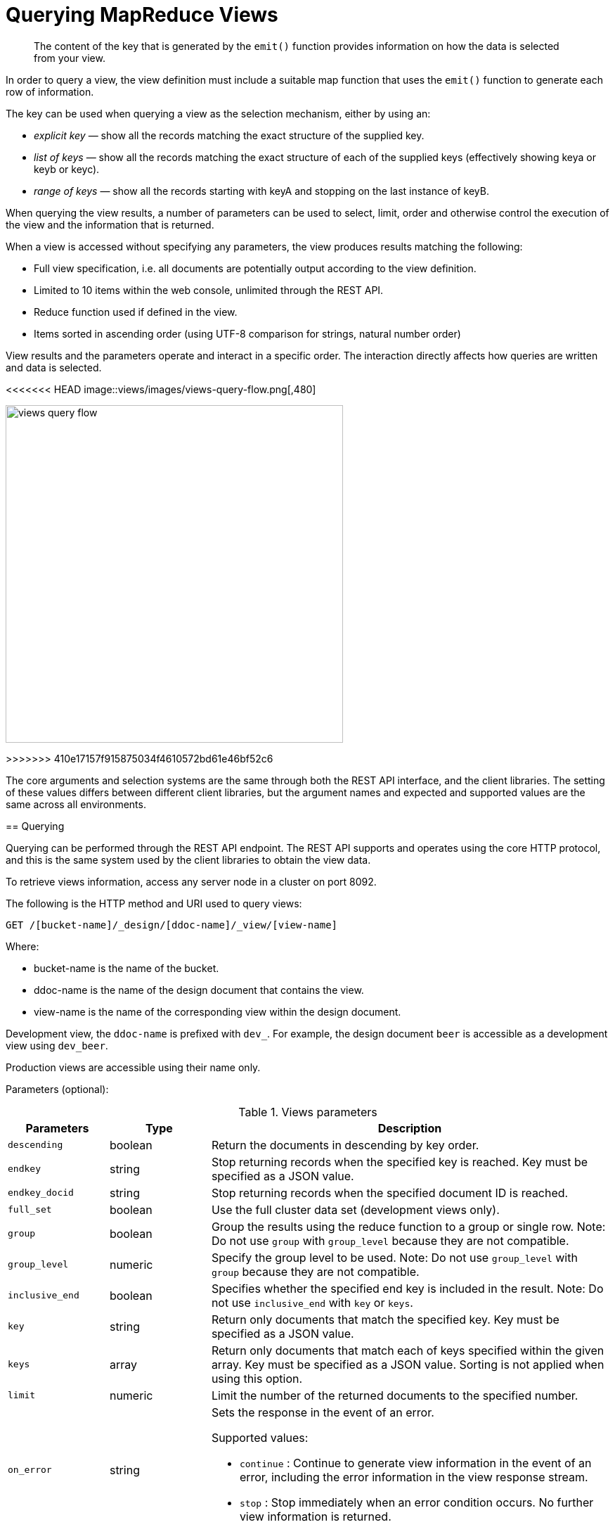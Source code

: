 = Querying MapReduce Views

[abstract]
The content of the key that is generated by the `emit()` function provides information on how the data is selected from your view.

In order to query a view, the view definition must include a suitable map function that uses the `emit()` function to generate each row of information.

The key can be used when querying a view as the selection mechanism, either by using an:

* _explicit key_ — show all the records matching the exact structure of the supplied key.
* _list of keys_ — show all the records matching the exact structure of each of the supplied keys (effectively showing keya or keyb or keyc).
* _range of keys_ — show all the records starting with keyA and stopping on the last instance of keyB.

When querying the view results, a number of parameters can be used to select, limit, order and otherwise control the execution of the view and the information that is returned.

When a view is accessed without specifying any parameters, the view produces results matching the following:

* Full view specification, i.e.
all documents are potentially output according to the view definition.
* Limited to 10 items within the web console, unlimited through the REST API.
* Reduce function used if defined in the view.
* Items sorted in ascending order (using UTF-8 comparison for strings, natural number order)

View results and the parameters operate and interact in a specific order.
The interaction directly affects how queries are written and data is selected.

<<<<<<< HEAD
image::views/images/views-query-flow.png[,480]
=======
image::views/views-query-flow.png[,480]
>>>>>>> 410e17157f915875034f4610572bd61e46bf52c6

The core arguments and selection systems are the same through both the REST API interface, and the client libraries.
The setting of these values differs between different client libraries, but the argument names and expected and supported values are the same across all environments.

== Querying

Querying can be performed through the REST API endpoint.
The REST API supports and operates using the core HTTP protocol, and this is the same system used by the client libraries to obtain the view data.

To retrieve views information, access any server node in a cluster on port 8092.

The following is the HTTP method and URI used to query views:

----
GET /[bucket-name]/_design/[ddoc-name]/_view/[view-name]
----

Where:

* bucket-name is the name of the bucket.
* ddoc-name is the name of the design document that contains the view.
* view-name is the name of the corresponding view within the design document.

Development view, the `ddoc-name` is prefixed with `dev_`.
For example, the design document `beer` is accessible as a development view using `dev_beer`.

Production views are accessible using their name only.

Parameters (optional):

.Views parameters
[cols="25,25,99"]
|===
| Parameters | Type | Description

| `descending`
| boolean
| Return the documents in descending by key order.

| `endkey`
| string
| Stop returning records when the specified key is reached.
Key must be specified as a JSON value.

| `endkey_docid`
| string
| Stop returning records when the specified document ID is reached.

| `full_set`
| boolean
| Use the full cluster data set (development views only).

| `group`
| boolean
| Group the results using the reduce function to a group or single row.
Note: Do not use `group` with `group_level` because they are not compatible.

| `group_level`
| numeric
| Specify the group level to be used.
Note: Do not use `group_level` with `group` because they are not compatible.

| `inclusive_end`
| boolean
| Specifies whether the specified end key is included in the result.
Note: Do not use `inclusive_end` with `key` or `keys`.

| `key`
| string
| Return only documents that match the specified key.
Key must be specified as a JSON value.

| `keys`
| array
| Return only documents that match each of keys specified within the given array.
Key must be specified as a JSON value.
Sorting is not applied when using this option.

| `limit`
| numeric
| Limit the number of the returned documents to the specified number.

| `on_error`
| string
a|
Sets the response in the event of an error.

Supported values:

* `continue` : Continue to generate view information in the event of an error, including the error information in the view response stream.
* `stop` : Stop immediately when an error condition occurs.
No further view information is returned.

| `reduce`
| boolean
| Use the reduction function.

| `skip`
| numeric
| Skip this number of records before starting to return the results.

| `stale`
| string
a|
Allow the results from a stale view to be used.

Supported values:

* `false` : The server waits for the indexer to finish the changes that correspond to the current key-value document set and then returns the latest entries from the view index.
* `ok` : The server returns the current entries from the index file including the stale views.
* `update_after` : The server returns the current entries from the index, and then initiates an index update.

| `startkey`
| string
| Return records with a value equal to or greater than the specified key.
Key must be specified as a JSON value.

| `startkey_docid`
| string
| Return records starting with the specified document ID.
|===

Curl request syntax:

----
GET http://[localhost]:8092/[bucket-name]/_design/[ddoc-name]/_view/[view-name]
----

To access a view stored within an SASL password-protected bucket, include the bucket name and bucket password within the URL of the request:

----
GET http://[bucket-name]:[password]@[localhost]:8092/[bucket-name]/_design/[ddoc-name]/_view/[view-name]
----

NOTE: Additional arguments to the URL request can be used to select information from the view, and provide limit, sorting and other options.

To output only ten items:

----
GET http://[localhost]:8092/[bucket-name]/_design/[ddoc-name]/_view/[view-name]?limit=10
----

IMPORTANT: The formatting of the URL follows the HTTP specification.
The first argument is separated from the base URL using a question mark ( `?` ).
Additional arguments are separated using an ampersand ( `&` ).
Special characters are quoted or escaped according to the HTTP standard rules.

== Selecting information

Couchbase Server supports a number of mechanisms for selecting information returned by the view.
Key selection is made after the view results (including the reduction function) are executed, and after the items in the view output have been sorted.

When specifying keys to the selection mechanism, the key must be expressed in the form of a JSON value.
For example, when specifying a single key, a string must be quoted ("string").

When specifying the key selection through a parameter, the keys must match the format of the keys emitted by the view.
Compound keys, for example where an array or hash has been used in the emitted key structure, the supplied selection value should also be an array or a hash.

The following selection types are supported:

* *Explicit Key*

An explicit key can be specified using the parameter `key`.
The view query will only return results where the key in the view output, and the value supplied to the `key` parameter match identically.

For example, if you supply the value "tomato" only records matching _exactly_ "tomato" will be selected and returned.
Keys with values such as "tomatoes" will not be returned.

* *Key List*

A list of keys to be output can be specified by supplying an array of values using the `keys` parameter.
In this instance, each item in the specified array will be used as explicit match to the view result key, with each array value being combined with a logical `or`.

For example, if the value specified to the `keys` parameter was `["tomato","avocado"]`, then all results with a key of ‘tomato’ _or_ ‘avocado’ will be returned.

When using this query option, the output results are not sorted by key.
This is because key sorting of these values would require collating and sorting all the rows before returning the requested information.

In the event of using a compound key, each compound key must be specified in the query.
For example:

----
```
keys=[["tomato",20],["avocado",20]]
```
----

* *Key Range*

A key range, consisting of a `startkey` and `endkey`.
These options can be used individually, or together, as follows:

----
* `startkey` only

  Output does not start until the first occurrence of `startkey`, or a value
  greater than the specified value, is seen. Output will then continue until the
  end of the view.

* `endkey` only

  Output starts with the first view result, and continues until the last
  occurrence of `endkey`, or until the emitted value is greater than the computed
  lexical value of `endkey`.

* `startkey` and `endkey`

  Output of values does not start until `startkey` is seen, and stops when the
  last occurrence of `endkey` is identified.
----

When using `endkey`, the `inclusive_end` option specifies whether output stops after the last occurrence of the specified `endkey` (the default).
If set to false, output stops on the last result before the specified `endkey` is seen.

The matching algorithm works on partial values, which can be used to an advantage when searching for ranges of keys.

NOTE: Do not use the `inclusive_end` parameter with `key` or `keys` parameters.
The `inclusive_end` parameter is not designed to work with `key` or `keys` because it is an attribute of range operations.

== Selecting compound information by key or keys

If you are generating a compound key within your view, for example when outputting a date split into individually year, month, day elements, then the selection value must exactly match the format and size of your compound key.
The value of `key` or `keys` must exactly match the output key structure.

For example, with the view data:

----
{"total_rows":5693,"rows":[
{"id":"1310653019.12667","key":[2011,7,14,14,16,59],"value":null},
{"id":"1310662045.29534","key":[2011,7,14,16,47,25],"value":null},
{"id":"1310668923.16667","key":[2011,7,14,18,42,3],"value":null},
{"id":"1310675373.9877","key":[2011,7,14,20,29,33],"value":null},
{"id":"1310684917.60772","key":[2011,7,14,23,8,37],"value":null},
{"id":"1310693478.30841","key":[2011,7,15,1,31,18],"value":null},
{"id":"1310694625.02857","key":[2011,7,15,1,50,25],"value":null},
{"id":"1310705375.53361","key":[2011,7,15,4,49,35],"value":null},
{"id":"1310715999.09958","key":[2011,7,15,7,46,39],"value":null},
{"id":"1310716023.73212","key":[2011,7,15,7,47,3],"value":null}
]
}
----

Using the `key` selection mechanism you must specify the entire key value, i.e.:

----
?key=[2011,7,15,7,47,3]
----

If you specify a value, such as only the date:

----
?key=[2011,7,15]
----

The view will return no records, since there is no exact key match.
Instead, you must use a range that encompasses the information range you want to output:

----
?startkey=[2011,7,15,0,0,0]&endkey=[2011,7,15,99,99,99]
----

This will output all records within the specified range for the specified date.

== Partial selection and key ranges

Matching of the key value has a precedence from right to left for the key value and the supplied `startkey` and/or `endkey`.
Partial strings may therefore be specified and return specific information.

For example, given the view data:

----
"a",
 "aa",
 "bb",
 "bbb",
 "c",
 "cc",
 "ccc"
 "dddd"
----

Specifying a `startkey` parameter with the value "aa" will return the last seven records, including "aa":

----
"aa",
 "bb",
 "bbb",
 "c",
 "cc",
 "ccc",
 "dddd"
----

Specifying a partial string to `startkey` will trigger output of the selected values as soon as the first value or value greater than the specified value is identified.
For strings, this partial match (from left to right) is identified.
For example, specifying a `startkey` of "d" will return:

----
"dddd"
----

This is because the first match is identified as soon as the a key from a view row matches the supplied `startkey` value _from left to right_.
The supplied single character matches the first character of the view output.

When comparing larger strings and compound values the same matching algorithm is used.
For example, searching a database of ingredients and specifying a `startkey` of "almond" will return all the ingredients, including "almond", "almonds", and "almond essence".

To match all of the records for a given word or value across the entire range, you can use the null value in the `endkey` parameter.
For example, to search for all records that start only with the word "almond", you specify a `startkey` of "almond", and an endkey of "almond\u02ad" (i.e.
with the last Latin character at the end).
If you are using Unicode strings, you may want to use "\uefff".

----
startkey="almond"&endkey="almond\u02ad"
----

The precedence in this example is that output starts when ‘almond’ is seen, and stops when the emitted data is lexically greater than the supplied `endkey`.
Although a record with the value "almond\02ad" will never be seen, the emitted data will eventually be lexically greater than "almond\02ad" and output will stop.

In effect, a range specified in this way acts as a prefix with all the data being output that match the specified prefix.

== Partial selection with compound keys

Compound keys, such as arrays or hashes, can also be specified in the view output, and the matching precedence can be used to provide complex selection ranges.
For example, if time data is emitted in the following format:

----
[year,month,day,hour,minute]
----

Then precise date (and time) ranges can be selected by specifying the date and time in the generated data.
For example, to get information between 1st April 2011, 00:00 and 30th September 2011, 23:59:

----
?startkey=[2011,4,1,0,0]&endkey=[2011,9,30,23,59]
----

The flexible structure and nature of the `startkey` and `endkey` values enable selection through a variety of range specifications.
For example, you can obtain all of the data from the beginning of the year until the 5th March using:

----
?startkey=[2011]&endkey=[2011,3,5,23,59]
----

You can also examine data from a specific date through to the end of the month:

----
?startkey=[2011,3,16]&endkey=[2011,3,99]
----

In the above example, the value for the `day` element of the array is an impossible value, but the matching algorithm will identify when the emitted value is lexically greater than the supplied `endkey` value, and information selected for output will be stopped.

A limitation of this structure is that it is not possible to ignore the earlier array values.
For example, to select information from 10am to 2pm each day, you cannot use this parameter set:

----
?startkey=[null,null,null,10,0]&endkey=[null,null,null,14,0]
----

In addition, because selection is made by a outputting a range of values based on the start and end key, you cannot specify range values for the date portion of the query:

----
?startkey=[0,0,0,10,0]&endkey=[9999,99,99,14,0]
----

This will instead output all the values from the first day at 10am to the last day at 2pm.

== Pagination

Pagination over results can be achieved by using the `skip` and `limit` parameters.
For example, to get the first 10 records from the view:

----
?limit=10
----

The next ten records can obtained by specifying:

----
?skip=10&limit=10
----

On the server, the `skip` option works by executing the query and literally iterating over the specified number of output records specified by `skip`, then returning the remainder of the data up until the specified `limit` records are reached, if the `limit` parameter is specified.

When paginating with larger values for `skip`, the overhead for iterating over the records can be significant.
A better solution is to track the document id output by the first query (with the `limit` parameter).
You can then use `startkey_docid` to specify the last document ID seen, skip over that record, and output the next ten records.

Therefore, the paging sequence is, for the first query:

----
?startkey="carrots"&limit=10
----

Record the last document ID in the generated output, then use:

----
?startkey="carrots"&startkey_docid=DOCID&skip=1&limit=10
----

When using `startkey_docid` you must specify the `startkey` parameter to specify the information being searched for.
By using the `startkey_docid` parameter, Couchbase Server skips through the B-Tree index to the specified document ID.
This is much faster than the skip/limit example shown above.

== Grouping in queries

If you have specified an array as your compound key within your view, then you can specify the group level to be applied to the query output when using a `reduce()`.

When grouping is enabled, the view output is grouped according to the key array, and you can specify the level within the defined array that the information is grouped by.
You do this by specifying the index within the array by which you want the output grouped using the `group_level` parameter.

<<<<<<< HEAD
image::views/images/views-grouping.png[,480]
=======
image::views/views-grouping.png[,480]
>>>>>>> 410e17157f915875034f4610572bd61e46bf52c6

The `group_level` parameter specifies the array index (starting at 1) at which you want the grouping occur, and generate a unique value based on this value that is used to identify all the items in the view output that include this unique value:

* A group level of `0` groups by the entire dataset (as if no array exists).
* A group level of `1` groups the content by the unique value of the first element in the view key array.
For example, when outputting a date split by year, month, day, hour, minute, each unique year will be output.
* A group level of `2` groups the content by the unique value of the first and second elements in the array.
With a date, this outputs each unique year and month, including all records with that year and month into each group.
* A group level of `3` groups the content by the unique value of the first three elements of the view key array.
In a date this outputs each unique date (year, month, day) grouping all items according to these first three elements.

The grouping will work for any output structure where you have output an compound key using an array as the output value for the key.

== Selection when grouping

When using grouping and selection using the `key`, `keys`, or `startkey` / `endkey` parameters, the query value should match at least the format (and element count) of the group level that is being queried.

For example, using the following `map()` function to output information by date as an array:

----
function(doc, meta)
{
  emit([doc.year, doc.mon, doc.day], doc.logtype);
}
----

If you specify a `group_level` of `2` then you must specify a key using at least the year and month information.
For example, you can specify an explicit key, such as `[2012,8]` :

----
?group_level=2&key=[2012,8]
----

You can query it for a range:

----
?group_level=2&startkey=[2012,2]&endkey=[2012,8]
----

You can also specify a year, month and day, while still grouping at a higher level.
For example, to group by year/month while selecting by specific dates:

----
?group_level=2&startkey=[2012,2,15]&endkey=[2012,8,10]
----

Specifying compound keys that are shorter than the specified group level may output unexpected results due to the selection mechanism and the way `startkey` and `endkey` are used to start and stop the selection of output rows.

[#ordering]
== Ordering

All view results are automatically output sorted, with the sorting based on the content of the key in the output view.
Views are sorted using a specific sorting format, with the basic order for all basic and compound follows as follows:

* `null`
* `false`
* `true`
* Numbers
* Text (case sensitive, lowercase first, UTF-8 order)
* Arrays (according to the values of each element, in order)
* Objects (according to the values of keys, in key order)

The natural sorting is therefore by default close to natural sorting order both alphabetically (A-Z) and numerically (0-9).

There is no collation or foreign language support.
Sorting is always according to the above rules based on UTF-8 values.

You can alter the direction of the sorting (reverse, highest to lowest numerically, Z-A alphabetically) by using the `descending` option.
When set to true, this reverses the order of the view results, ordered by their key.

Because selection is made after sorting the view results, if you configure the results to be sorted in descending order and you are selecting information using a key range, then you must also reverse the `startkey` and `endkey` parameters.
For example, if you query ingredients where the start key is ‘tomato’ and the end key is ‘zucchini’, for example:

----
?startkey="tomato"&endkey="zucchini"
----

The selection will operate, returning information when the first key matches ‘tomato’ and stopping on the last key that matches ‘zucchini’.

If the return order is reversed:

----
?descending=true&startkey="tomato"&endkey="zucchini"
----

The query will return only entries matching ‘tomato’.
This is because the order will be reversed, ‘zucchini’ will appear first, and it is only when the results contain ‘tomato’ that any information is returned.

To get all the entries that match, the `startkey` and `endkey` values must also be reversed:

----
?descending=true&startkey="zucchini"&endkey="tomato"
----

The above selection will start generating results when ‘zucchini’ is identified in the key, and stop returning results when ‘tomato’ is identified in the key.

View output and selection are case sensitive.
Specifying the key ‘Apple’ will not return ‘apple’ or ‘APPLE’ or other case differences.
Normalizing the view output and query input to all lowercase or upper case will simplify the process by eliminating the case differences.

== Understanding letter ordering in views

Couchbase Server uses a Unicode collation algorithm to order letters, so you should be aware of how this functions.
Most developers are typically used to Byte order, such as that found in ASCII and which is used in most programming languages for ordering strings during string comparisons.

The following shows the order of precedence used in Byte order, such as ASCII:

----
123456890 < A-Z < a-z
----

This means any items that start with integers will appear before any items with letters; any items that beginning with capital letters will appear before items in lower case letters.
This means the item named "Apple" will appear before "apple" and the item "Zebra" will appear before "apple".
Compare this with the order of precedence used in Unicode collation, which is used in Couchbase Server:

----
123456790 < aAbBcCdDeEfFgGhH...
----

Notice again that items that start with integers will appear before any items with letters.
However, in this case, the lowercase and then uppercase of the same letter are grouped together.
This means that that if "apple" will appear before "Apple" and would also appear before "Zebra." In addition, be aware that with accented characters will follow this ordering:

----
a < á < A < Á < b
----

This means that all items starting with "a" _and accented variants of the letter_ will occur before "A" and any accented variants of "A."

*Ordering Example*

In Byte order, keys in an index would appear as follows:

----
"ABC123" < "ABC223" < "abc123" < "abc223" < "abcd23" < "bbc123" < "bbcd23"
----

The same items will be ordered this way by Couchbase Server under Unicode collation:

----
"abc123" < "ABC123" < "abc223" < "ABC223" < "abcd23" < "bbc123" < "bbcd23"
----

This is particularly important for you to understand if you query Couchbase Server with a `startkey` and `endkey` to get back a range of results.
The items you would retrieve under Byte order are different compared to Unicode collation.

*Ordering and Query Example*

This following example demonstrates Unicode collation in Couchbase Server and the impact on query results returned with a `startkey` and `endkey`.
It is based on the `beer-sample` database provided with Couchbase Server.

Imagine you want to retrieve all breweries with names starting with uppercase Y.
Your query parameters would appear as follows:

----
startkey="Y"&endkey="z"
----

If you want breweries starting with lowercase y _or_ uppercase Y, you would provides a query as follows:

----
startkey="y"&endkey="z"
----

This will return all names with lower case Y and items up to, but not including lowercase z, thereby including uppercase Y as well.
To retrieve the names of breweries starting with lowercase y only, you would terminate your range with capital Y:

----
startkey="y"&endkey="Y"
----

As it happens, the sample database does not contain any results because there are no beers in it which start with lowercase `y`.

== Error control

There are a number of parameters that can be used to help control errors and responses during a view query.

* `on_error`

The `on_error` parameter specifies whether the view results will be terminated on the first error from a node, or whether individual nodes can fail and other nodes return information.

When returning the information generated by a view request, the default response is for any raised error to be included as part of the JSON response, but for the view process to continue.
This permits for individual nodes within the Couchbase cluster to timeout or fail, while still generating the requested view information.

In this instance, the error is included as part of the JSON returned:

----
{
   "errors" : [
      {
         "from" : "http://192.168.1.80:9503/_view_merge/?stale=false",
         "reason" : "req_timedout"
      },
      {
         "from" : "http://192.168.1.80:9502/_view_merge/?stale=false",
         "reason" : "req_timedout"
      },
      {
         "from" : "http://192.168.1.80:9501/_view_merge/?stale=false",
         "reason" : "req_timedout"
      }
   ],
   "rows" : [
      {
         "value" : 333280,
         "key" : null
      }
   ]
}
----

You can alter this behavior by using the `on_error` argument.
The default value is `continue`.
If you set this value to `stop` then the view response will cease the moment an error occurs.
The returned JSON will contain the error information for the node that returned the first error.
For example:

----
```
{
   "errors" : [
      {
         "from" : "http://192.168.1.80:9501/_view_merge/?stale=false",
         "reason" : "req_timedout"
      }
   ],
   "rows" : [
      {
         "value" : 333280,
         "key" : null
      }
   ]
}
```
----
